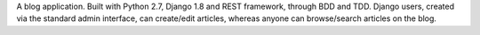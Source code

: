 A blog application.
Built with Python 2.7, Django 1.8 and REST framework, through BDD and TDD.
Django users, created via the standard admin interface, can create/edit articles, whereas anyone can browse/search articles on the blog.

